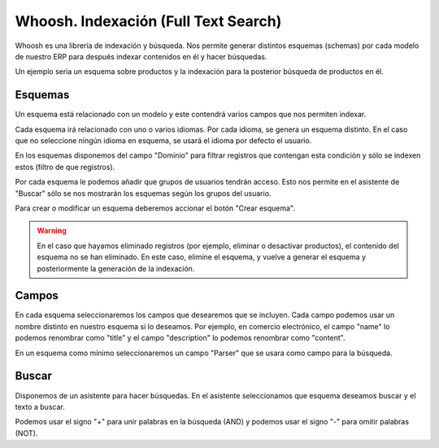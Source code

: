 =====================================
Whoosh. Indexación (Full Text Search)
=====================================

Whoosh es una librería de indexación y búsqueda. Nos permite generar distintos
esquemas (schemas) por cada modelo de nuestro ERP para después indexar contenidos
en él y hacer búsquedas.

Un ejemplo seria un esquema sobre productos y la indexación para la posterior
búsqueda de productos en él.

.. inheritref:: whooshsearch/whooshsearch:section:esquemas

Esquemas
--------

Un esquema está relacionado con un modelo y este contendrá varios campos que nos
permiten indexar.

Cada esquema irá relacionado con uno o varios idiomas. Por cada idioma, se genera
un esquema distinto. En el caso que no seleccione ningún idioma en esquema, se usará
el idioma por defecto el usuario.

En los esquemas disponemos del campo "Dominio" para filtrar registros que contengan
esta condición y sólo se indexen estos (filtro de que registros).

Por cada esquema le podemos añadir que grupos de usuarios tendrán acceso. Esto nos
permite en el asistente de "Buscar" sólo se nos mostrarán los esquemas según los
grupos del usuario.

Para crear o modificar un esquema deberemos accionar el botón "Crear esquema".

.. warning:: En el caso que hayamos eliminado registros (por ejemplo, eliminar o
             desactivar productos), el contenido del esquema no se han eliminado.
             En este caso, elimine el esquema, y vuelve a generar el esquema y
             posteriormente la generación de la indexación.

.. inheritref:: whooshsearch/whooshsearch:section:campos

Campos
------

En cada esquema seleccionaremos los campos que desearemos que se incluyen. Cada campo
podemos usar un nombre distinto en nuestro esquema si lo deseamos. Por ejemplo, en
comercio electrónico, el campo "name" lo podemos renombrar como "title" y el campo
"description" lo podemos renombrar como "content".

En un esquema como mínimo seleccionaremos un campo "Parser" que se usara como campo
para la búsqueda.

.. inheritref:: whooshsearch/whooshsearch:section:buscar

Buscar
------

Disponemos de un asistente para hacer búsquedas. En el asistente seleccionamos que
esquema deseamos buscar y el texto a buscar.

Podemos usar el signo "+" para unir palabras en la búsqueda (AND) y podemos
usar el signo "-" para omitir palabras (NOT).

